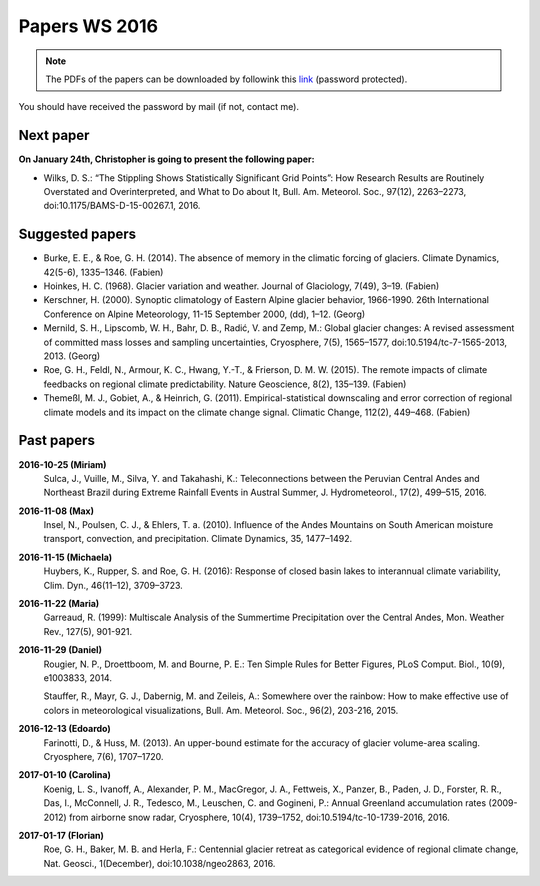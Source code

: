 Papers WS 2016
==============

.. note::

    The PDFs of the papers can be downloaded by followink this `link`_
    (password protected).

You should have received the password by mail (if not, contact me).

.. _link: https://www.dropbox.com/sh/z4e6cz5rgjnq1rb/AAB7YX-Y8sTwG_8UvitgIUNYa?dl=0


Next paper
----------

**On January 24th, Christopher is going to present the following paper:**

- Wilks, D. S.: “The Stippling Shows Statistically Significant Grid Points”:
  How Research Results are Routinely Overstated and Overinterpreted, and What to
  Do about It, Bull. Am. Meteorol. Soc., 97(12), 2263–2273,
  doi:10.1175/BAMS-D-15-00267.1, 2016.

Suggested papers
----------------

- Burke, E. E., & Roe, G. H. (2014). The absence of memory in the climatic
  forcing of glaciers. Climate Dynamics, 42(5-6), 1335–1346. (Fabien)

- Hoinkes, H. C. (1968). Glacier variation and weather.
  Journal of Glaciology, 7(49), 3–19. (Fabien)

- Kerschner, H. (2000). Synoptic climatology of Eastern Alpine glacier
  behavior, 1966-1990. 26th International Conference on Alpine Meteorology,
  11-15 September 2000, (dd), 1–12. (Georg)

- Mernild, S. H., Lipscomb, W. H., Bahr, D. B., Radić, V. and Zemp, M.: Global
  glacier changes: A revised assessment of committed mass losses and sampling
  uncertainties, Cryosphere, 7(5), 1565–1577, doi:10.5194/tc-7-1565-2013, 2013.
  (Georg)

- Roe, G. H., Feldl, N., Armour, K. C., Hwang, Y.-T., &
  Frierson, D. M. W. (2015). The remote impacts of climate feedbacks on
  regional climate predictability. Nature Geoscience, 8(2), 135–139. (Fabien)

- Themeßl, M. J., Gobiet, A., & Heinrich, G. (2011). Empirical-statistical
  downscaling and error correction of regional climate models and its impact
  on the climate change signal. Climatic Change, 112(2), 449–468. (Fabien)


Past papers
-----------

**2016-10-25 (Miriam)**
    Sulca, J., Vuille, M., Silva, Y. and Takahashi, K.: Teleconnections between
    the Peruvian Central Andes and Northeast Brazil during Extreme Rainfall Events
    in Austral Summer, J. Hydrometeorol., 17(2), 499–515, 2016.

**2016-11-08 (Max)**
    Insel, N., Poulsen, C. J., & Ehlers, T. a. (2010). Influence of the Andes
    Mountains on South American moisture transport, convection, and
    precipitation. Climate Dynamics, 35, 1477–1492.

**2016-11-15 (Michaela)**
    Huybers, K., Rupper, S. and Roe, G. H. (2016): Response of closed basin lakes
    to interannual climate variability, Clim. Dyn., 46(11–12), 3709–3723.

**2016-11-22 (Maria)**
    Garreaud, R. (1999): Multiscale Analysis of the Summertime Precipitation over
    the Central Andes, Mon. Weather Rev., 127(5), 901-921.

**2016-11-29 (Daniel)**
    Rougier, N. P., Droettboom, M. and Bourne, P. E.: Ten Simple Rules for Better
    Figures, PLoS Comput. Biol., 10(9), e1003833, 2014.

    Stauffer, R., Mayr, G. J., Dabernig, M. and Zeileis, A.: Somewhere over the
    rainbow: How to make effective use of colors in meteorological visualizations,
    Bull. Am. Meteorol. Soc., 96(2), 203-216, 2015.

**2016-12-13 (Edoardo)**
    Farinotti, D., & Huss, M. (2013). An upper-bound estimate for the accuracy
    of glacier volume-area scaling. Cryosphere, 7(6), 1707–1720.

**2017-01-10 (Carolina)**
    Koenig, L. S., Ivanoff, A., Alexander, P. M., MacGregor, J. A., Fettweis, X.,
    Panzer, B., Paden, J. D., Forster, R. R., Das, I., McConnell, J. R.,
    Tedesco, M., Leuschen, C. and Gogineni, P.: Annual Greenland accumulation
    rates (2009-2012) from airborne snow radar, Cryosphere, 10(4), 1739–1752,
    doi:10.5194/tc-10-1739-2016, 2016.

**2017-01-17 (Florian)**
    Roe, G. H., Baker, M. B. and Herla, F.: Centennial glacier retreat as
    categorical evidence of regional climate change, Nat. Geosci., 1(December),
    doi:10.1038/ngeo2863, 2016.

